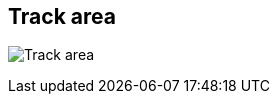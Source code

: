 ifdef::pdf-theme[[[area-track-area-0,Track area]]]
ifndef::pdf-theme[[[area-track-area-0,Track area image:generated/screenshots/elements/area/track-area-0.png[width=50]]]]
== Track area

image:generated/screenshots/elements/area/track-area-0.png[Track area, role="related thumb right"]



